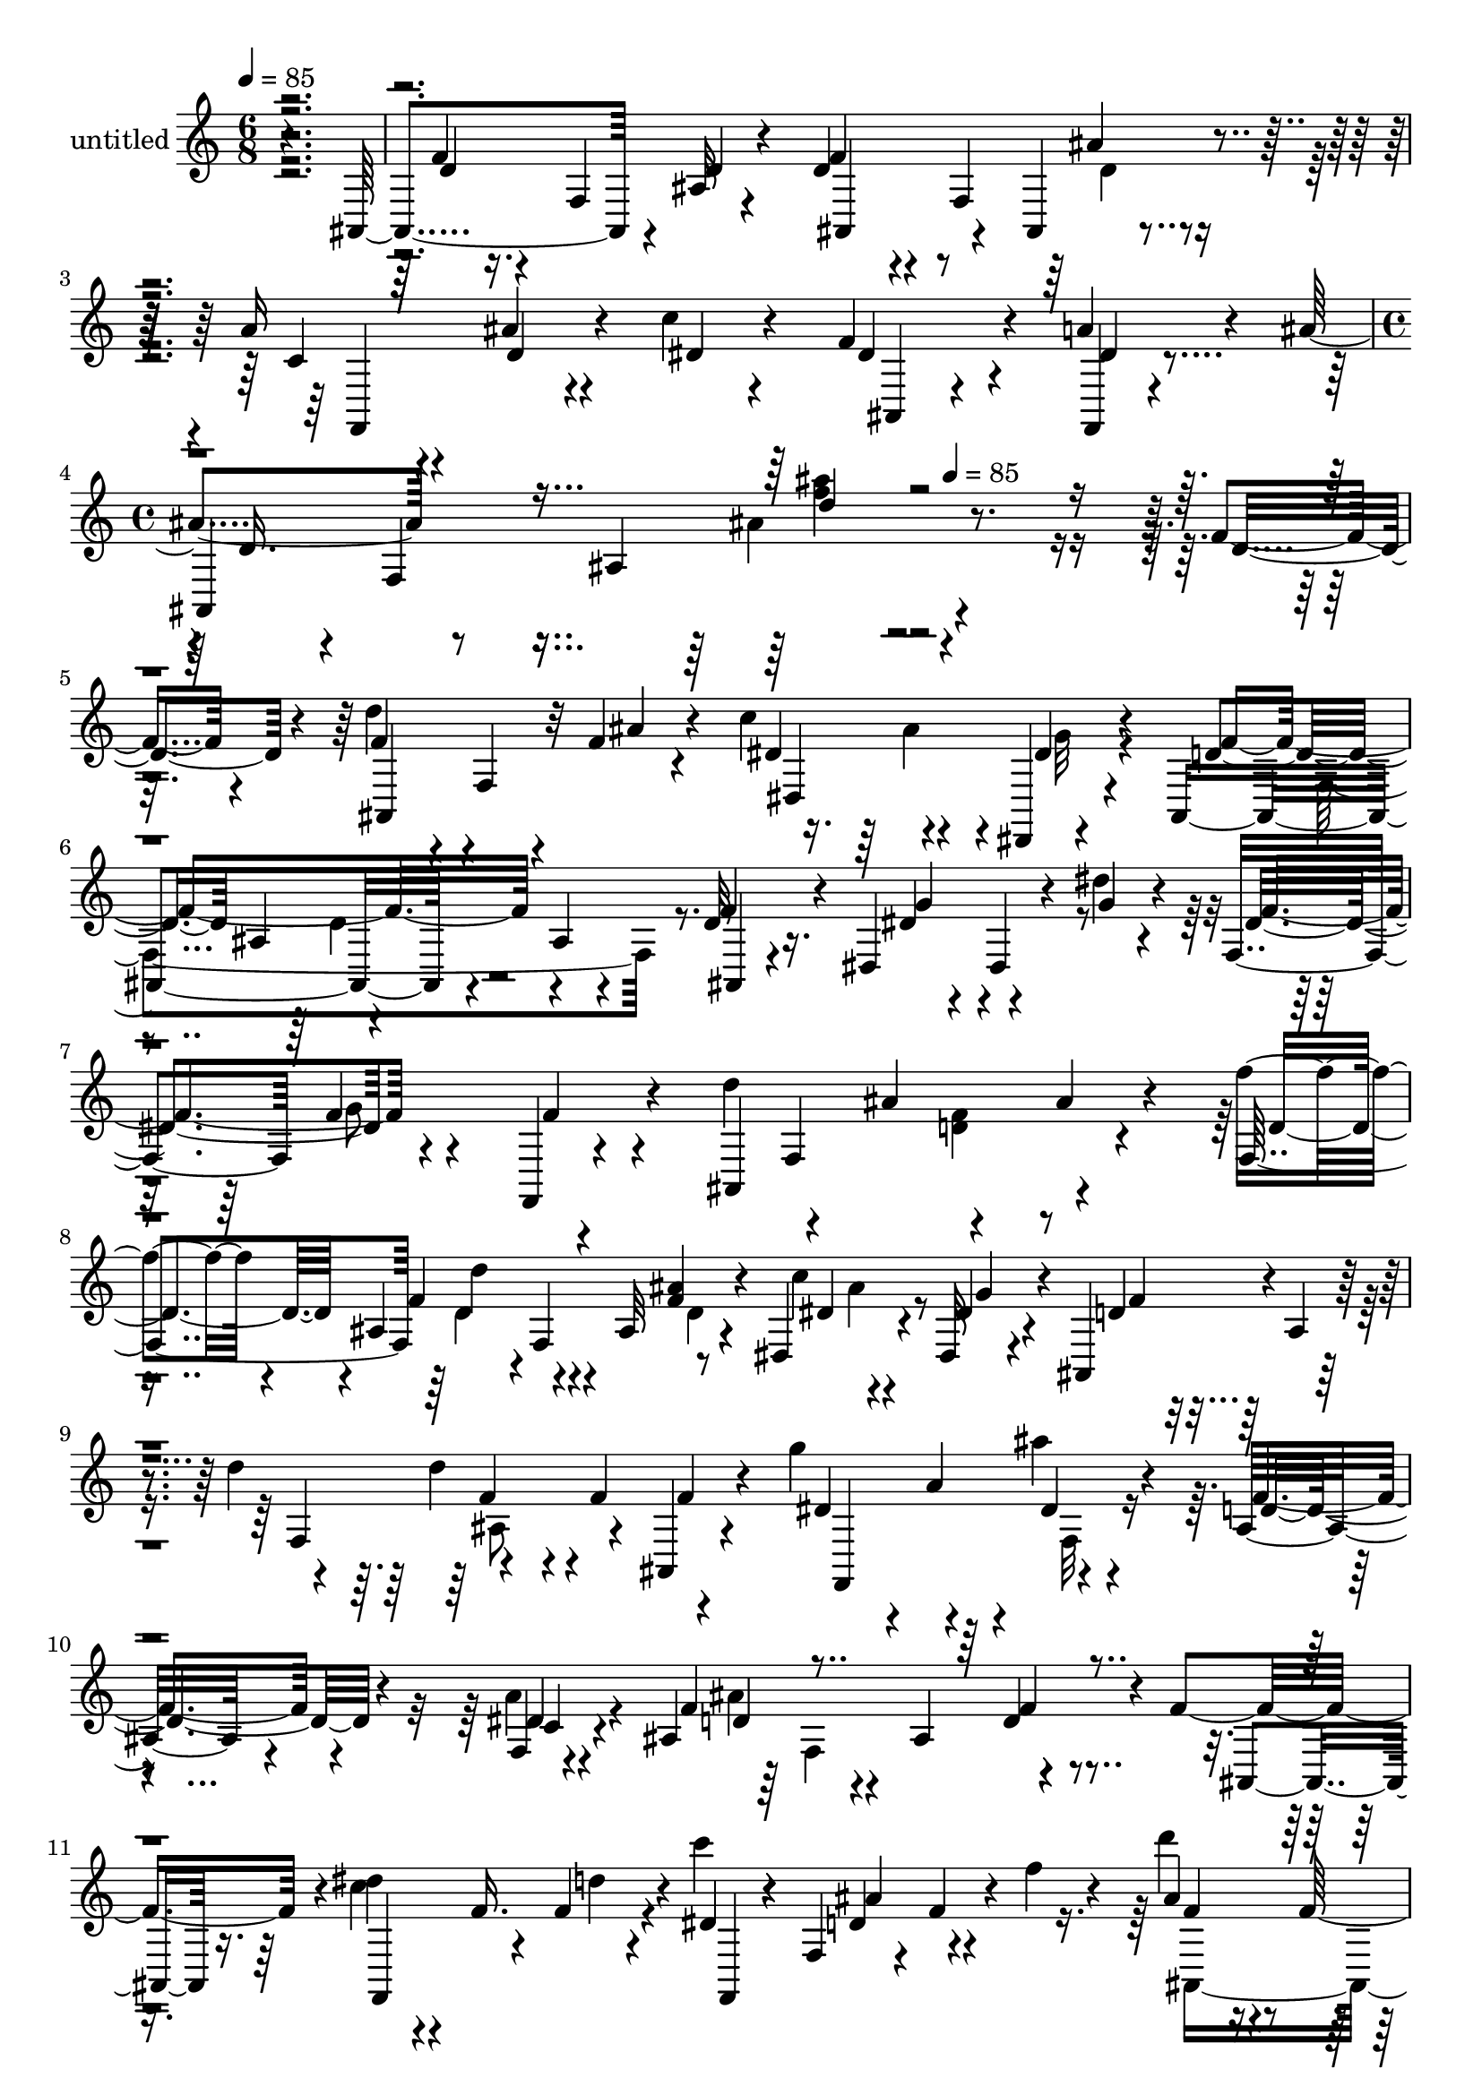 % Lily was here -- automatically converted by c:/Program Files (x86)/LilyPond/usr/bin/midi2ly.py from mid/311.mid
\version "2.14.0"

\layout {
  \context {
    \Voice
    \remove "Note_heads_engraver"
    \consists "Completion_heads_engraver"
    \remove "Rest_engraver"
    \consists "Completion_rest_engraver"
  }
}

trackAchannelA = {


  \key c \major
    
  \set Staff.instrumentName = "untitled"
  
  \time 6/8 
  

  \key c \major
  
  \tempo 4 = 85 
  \skip 4*9 
  \time 4/4 
  \skip 2 
  \tempo 4 = 85 
  
}

trackA = <<
  \context Voice = voiceA \trackAchannelA
>>


trackBchannelA = {
  
}

trackBchannelB = \relative c {
  r4*359/120 ais4*115/120 r4*10/120 ais'32 r4*46/120 d4*35/120 
  r4*25/120 f,4*83/120 r4*35/120 a'16 r4*31/120 ais4*22/120 r4*31/120 c4*20/120 
  r4*44/120 f,4*73/120 r4*41/120 a4*18/120 r4*46/120 ais4*62/120 
  r8 ais,4*116/120 r4*232/120 f'4*21/120 r4*43/120 d'4*48/120 r4*13/120 f,,4*48/120 
  r4*9/120 f'4*14/120 r4*48/120 c'4*65/120 r4*44/120 dis,,,4*11/120 
  r4*54/120 ais'4*228/120 r4*13/120 ais'4*19/120 r4*41/120 d32 
  r16. dis,4*72/120 
  | % 6
  r4*47/120 dis''4*20/120 r4*39/120 f,,4*63/120 f'4*73/120 r4*47/120 d'4*86/120 
  r4*40/120 ais4*70/120 r4*49/120 ais4*36/120 r4*23/120 f'4*21/120 
  r4*38/120 ais,,4*70/120 r4*44/120 ais32 r4*52/120 dis,4*78/120 
  r4*37/120 dis32 r4*46/120 ais4*55/120 r4*2/120 ais'4*11/120 r4*53/120 d'4*24/120 
  r4*40/120 d4*52/120 r4*10/120 f,4*61/120 r4*57/120 g'4*64/120 
  r4*47/120 ais4*28/120 r4*37/120 ais,,16 r4*86/120 f4*11/120 r4*52/120 ais4*237/120 
  r4*6/120 f'4*115/120 r4*3/120 dis'4*36/120 r4*31/120 f,16. r4*9/120 c''4*22/120 
  r4*38/120 f,,,4*56/120 r4*5/120 f'4*38/120 r4*18/120 f'4*16/120 
  r4*46/120 d'4*38/120 r4*25/120 f,,4*134/120 r4*50/120 c''4*66/120 
  r4*56/120 d4*50/120 r4*7/120 ais,4*23/120 r4*23/120 dis4*12/120 
  r4*11/120 ais,4*35/120 r4*28/120 ais''4*48/120 r4*18/120 f,4*56/120 
  r4*2/120 ais,4*11/120 r4*43/120 g''4*65/120 r4*44/120 dis4*11/120 
  r4*48/120 d4*49/120 r4*4/120 f,4*70/120 r4*55/120 d'4*44/120 
  r4*8/120 f,4*93/120 r4*31/120 c'4*29/120 r4*36/120 ais'4*20/120 
  r4*35/120 f,,4*12/120 
  | % 14
  r4*52/120 f8 r4*1/120 f'4*65/120 r4*51/120 ais,4*254/120 r4*43/120 f''4*21/120 
  r4*42/120 d'4*59/120 f,,4*72/120 r4*50/120 dis,4*78/120 r4*38/120 dis4*8/120 
  r4*55/120 ais'4*238/120 r4*59/120 d''4*16/120 r4*50/120 dis4*70/120 
  r4*46/120 dis,,,4*20/120 r4*39/120 dis4*72/120 r4*53/120 f'''4*66/120 
  r4*53/120 f,,4*249/120 r4*47/120 ais,4*70/120 r4*47/120 ais4*13/120 
  r4*49/120 dis,4*82/120 r4*37/120 dis'''4*23/120 r4*42/120 f4*46/120 
  r4*11/120 f,,4*143/120 r4*38/120 f4*58/120 r4*61/120 dis,4*83/120 
  r4*31/120 dis4*19/120 
  | % 20
  r16. f4*106/120 r4*16/120 a'''4*18/120 r4*36/120 c,4*26/120 
  r4*41/120 d32*5 r4*24/120 d4*96/120 r4*42/120 ais,,4*23/120 r16. dis''4*43/120 
  r4*25/120 f,,4*54/120 r4*9/120 f,4*18/120 r16 f4*64/120 r4*6/120 f'''32 
  r4*37/120 f,,4*54/120 r4*1/120 ais,4*104/120 r4*12/120 d'''4*27/120 
  r4*36/120 f,4*61/120 r4*57/120 ais,,,4*24/120 r4*4/120 c'''4*17/120 
  r4*16/120 ais4*57/120 r4*55/120 ais4*12/120 r4*51/120 f,,4*18/120 
  r4*43/120 a''4*56/120 r4*2/120 g4*7/120 r4*52/120 ais,,,4*259/120 
  r4*48/120 ais'''4*23/120 r4*38/120 f,,,4*79/120 r4*41/120 f4*26/120 
  r4*34/120 f4*61/120 r4*5/120 f'4*42/120 r4*17/120 dis''4*20/120 
  r4*44/120 ais,,,4*17/120 r4*102/120 f''4*78/120 r4*155/120 f'4*21/120 
  r4*43/120 d'4*48/120 r4*13/120 f,,4*48/120 r4*9/120 f'4*14/120 
  r4*48/120 c'4*65/120 r4*44/120 dis,,,4*11/120 r4*54/120 ais'4*228/120 
  r4*13/120 ais'4*19/120 r4*41/120 d32 r16. dis,4*72/120 r4*47/120 dis''4*20/120 
  r4*39/120 f,,4*63/120 f'4*73/120 r4*47/120 d'4*86/120 r4*40/120 ais4*70/120 
  r4*49/120 ais4*36/120 r4*23/120 f'4*21/120 r4*38/120 ais,,4*70/120 
  r4*44/120 ais32 r4*52/120 dis,4*78/120 r4*37/120 dis32 r4*46/120 ais4*55/120 
  r4*2/120 ais'4*11/120 r4*53/120 d'4*24/120 r4*40/120 d4*52/120 
  r4*10/120 f,4*61/120 r4*57/120 g'4*64/120 r4*47/120 ais4*28/120 
  r4*37/120 ais,,16 r4*86/120 f4*11/120 r4*52/120 ais4*237/120 
  r4*6/120 f'4*115/120 r4*3/120 dis'4*36/120 r4*31/120 f,16. r4*9/120 c''4*22/120 
  r4*38/120 f,,,4*56/120 r4*5/120 f'4*38/120 r4*18/120 f'4*16/120 
  r4*46/120 d'4*38/120 r4*25/120 f,,4*134/120 r4*50/120 c''4*66/120 
  r4*56/120 d4*50/120 r4*7/120 ais,4*23/120 r4*23/120 dis4*12/120 
  r4*11/120 ais,4*35/120 r4*28/120 ais''4*48/120 r4*18/120 f,4*56/120 
  r4*2/120 ais,4*11/120 r4*43/120 g''4*65/120 r4*44/120 dis4*11/120 
  r4*48/120 d4*49/120 r4*4/120 f,4*70/120 r4*55/120 d'4*44/120 
  r4*8/120 f,4*93/120 r4*31/120 c'4*29/120 r4*36/120 ais'4*20/120 
  r4*35/120 f,,4*12/120 r4*52/120 f8 r4*1/120 f'4*65/120 r4*51/120 ais,4*254/120 
}

trackBchannelBvoiceB = \relative c {
  r4*361/120 f'4*19/120 r16. f,4*74/120 r4*46/120 f'4*40/120 r4*74/120 ais,,4*17/120 
  r4*48/120 c'4*26/120 r4*35/120 d4*24/120 r4*31/120 dis4*19/120 
  r4*43/120 dis4*62/120 r4*53/120 f,,4*9/120 r4*54/120 ais4*259/120 
  r4*211/120 d'4*41/120 r4*22/120 f4*57/120 r4*62/120 ais4*14/120 
  r4*48/120 dis,4*65/120 r4*47/120 dis4*17/120 r4*47/120 d4 ais4*68/120 
  r4*110/120 f'4*21/120 r4*40/120 dis4*49/120 r4*11/120 dis,4*36/120 
  r4*22/120 g'4*21/120 r4*39/120 dis4*67/120 r4*49/120 f,,4*9/120 
  r4*58/120 ais4*248/120 r4*55/120 f'4*64/120 d''4*57/120 r4*1/120 f,,4*59/120 
  r8 c''4*67/120 r4*47/120 dis,4*16/120 r4*46/120 d4*50/120 r4*83/120 f,4*65/120 
  r4*97/120 ais,4*21/120 r4*49/120 dis'4*51/120 r4*4/120 a'4*47/120 
  r4*10/120 dis,4*14/120 r4*49/120 f4*52/120 r4*64/120 dis4*14/120 
  r4*51/120 f4*100/120 r4*22/120 ais,4*63/120 r4*111/120 ais,4*18/120 
  r16. c''4*38/120 r4*54/120 f,4*14/120 r4*17/120 dis4*20/120 r4*40/120 d4*70/120 
  r4*108/120 ais'4*42/120 r4*52/120 dis4*14/120 r4*14/120 f,4*26/120 
  r4*32/120 ais,16. r4*22/120 f4*64/120 r4*57/120 f'4*56/120 r4*47/120 c'4*20/120 
  r4*66/120 d,4*51/120 r4*41/120 a'4*37/120 r4*50/120 dis,4*49/120 
  r4*6/120 f,4*44/120 r4*69/120 f'4*44/120 r4*66/120 d4*11/120 
  r4*56/120 f4*46/120 r4*67/120 ais4*20/120 r4*43/120 a4*32/120 
  r4*33/120 d,4*24/120 r4*34/120 c'4*20/120 r4*41/120 f,4*66/120 
  r4*49/120 <dis a' >4*16/120 r4*50/120 ais'4*224/120 r4*70/120 d,4*20/120 
  r4*43/120 f4*68/120 r4*48/120 ais,,4*20/120 r4*46/120 c''8 r4*1/120 ais4*29/120 
  r4*28/120 dis,4*14/120 r4*48/120 d4*70/120 r4*49/120 ais4*62/120 
  r4*53/120 ais4*26/120 r4*35/120 f''4*19/120 r4*46/120 g4*74/120 
  r4*46/120 g4*24/120 r4*35/120 dis4*76/120 r4*102/120 ais,,4*206/120 
  r4*46/120 ais4*14/120 r4*31/120 f'''4*21/120 r4*41/120 d'4*64/120 
  r4*53/120 d,4*13/120 r4*50/120 dis32*5 r4*43/120 g4*37/120 r4*27/120 d4*54/120 
  r4*62/120 d4*20/120 r4*42/120 ais,4*64/120 r4*52/120 ais,4*13/120 
  r4*53/120 dis''4*117/120 r8 d4*64/120 r4*57/120 c4*14/120 r4*40/120 f,,,4*13/120 
  r4*6/120 ais4*230/120 r4*122/120 c'''16. r4*47/120 d4*18/120 
  r4*10/120 c4*23/120 r4*38/120 ais4*74/120 r4*48/120 d,4*12/120 
  r4*101/120 f,,4*154/120 r4*17/120 f4*83/120 r4*68/120 f,4*28/120 
  r4*123/120 dis'''4*31/120 r4*149/120 f4*62/120 r4*4/120 f,,4*147/120 
  r4*36/120 f8 r4*58/120 a''4*34/120 r4*28/120 ais4*23/120 r4*35/120 c4*20/120 
  r4*40/120 f,4*76/120 r4*49/120 a4*12/120 r4*53/120 d,4*78/120 
  r4*101/120 ais'4*16/120 r4*156/120 d,,4*41/120 r4*22/120 f4*57/120 
  r4*62/120 ais4*14/120 r4*48/120 dis,4*65/120 r4*47/120 dis4*17/120 
  r4*47/120 d4 ais4*68/120 r4*110/120 f'4*21/120 r4*40/120 dis4*49/120 
  r4*11/120 dis,4*36/120 r4*22/120 g'4*21/120 r4*39/120 dis4*67/120 
  r4*49/120 f,,4*9/120 r4*58/120 ais4*248/120 r4*55/120 f'4*64/120 
  d''4*57/120 r4*1/120 f,,4*59/120 r8 c''4*67/120 r4*47/120 dis,4*16/120 
  r4*46/120 d4*50/120 r4*83/120 f,4*65/120 r4*97/120 ais,4*21/120 
  r4*49/120 dis'4*51/120 r4*4/120 a'4*47/120 r4*10/120 dis,4*14/120 
  r4*49/120 f4*52/120 r4*64/120 dis4*14/120 
  | % 31
  r4*51/120 f4*100/120 r4*22/120 ais,4*63/120 r4*111/120 ais,4*18/120 
  r16. c''4*38/120 r4*54/120 f,4*14/120 r4*17/120 dis4*20/120 r4*40/120 d4*70/120 
  r4*108/120 ais'4*42/120 r4*52/120 dis4*14/120 r4*14/120 f,4*26/120 
  r4*32/120 ais,16. r4*22/120 f4*64/120 r4*57/120 f'4*56/120 r4*47/120 c'4*20/120 
  r4*66/120 d,4*51/120 r4*41/120 a'4*37/120 r4*50/120 dis,4*49/120 
  r4*6/120 f,4*44/120 r4*69/120 f'4*44/120 r4*66/120 d4*11/120 
  r4*56/120 f4*46/120 r4*67/120 ais4*20/120 r4*43/120 a4*32/120 
  r4*33/120 d,4*24/120 r4*34/120 c'4*20/120 r4*41/120 f,4*66/120 
  r4*49/120 <dis a' >4*16/120 r4*50/120 ais'4*224/120 
}

trackBchannelBvoiceC = \relative c {
  r4*361/120 d'4*22/120 r4*101/120 d4*18/120 r4*44/120 ais,4*73/120 
  r4*43/120 ais''4*21/120 r4*43/120 f,,4*77/120 r4 ais4*12/120 
  r4*82/120 dis'4*11/120 r4*53/120 d16. r4*11/120 f,4*209/120 r4*268/120 ais,4*109/120 
  r32*5 dis4*124/120 r4*48/120 f'4*237/120 r4*62/120 ais,,4*8/120 
  r4*52/120 g''4*57/120 r4*121/120 f4*69/120 r4*49/120 f4*16/120 
  r4*111/120 f,4*205/120 r4*37/120 d'4*42/120 r4*20/120 f4*63/120 
  r4*50/120 <f ais >4*16/120 r4*50/120 dis4*67/120 r4*47/120 g4*16/120 
  r4*46/120 f4*48/120 r4*136/120 f4*56/120 r4*58/120 f4*20/120 
  r4*50/120 f,,4*114/120 r4*57/120 d''4*54/120 r4*62/120 c4*16/120 
  r4*50/120 d4*93/120 r4*84/120 d4*18/120 r4*163/120 f,,4*70/120 
  r4*23/120 d'''4*20/120 r4*13/120 f,,,4*17/120 r4*40/120 ais''4*79/120 
  r4*100/120 f4*34/120 r8 g4*14/120 r4*13/120 d'4*46/120 r32 d4*128/120 
  r4*57/120 ais,,4*89/120 r4*100/120 ais4*80/120 r32 d'4*33/120 
  r4*219/120 ais,4*113/120 r4*66/120 ais4*76/120 r4*36/120 d'4*20/120 
  r4*42/120 f4*43/120 r4*81/120 dis4*22/120 r4*39/120 dis4*61/120 
  r4 d4*106/120 r4*14/120 ais4*80/120 r4*157/120 ais,4*74/120 r4*44/120 f''32 
  r4*48/120 dis4*72/120 r4*46/120 g4*18/120 r4*44/120 f4*77/120 
  r4*98/120 ais4*17/120 r4*168/120 dis,,,4*81/120 r4*40/120 dis'''4*17/120 
  r4*42/120 ais4*63/120 g'4*68/120 r4*48/120 d4*83/120 r4*35/120 ais,4*71/120 
  r4*107/120 d'4*35/120 r4*26/120 ais'4*67/120 r4*50/120 f32 r4*48/120 c'4*79/120 
  r4*43/120 dis,,,4*23/120 r4*37/120 ais4*233/120 r4*62/120 f'''4*12/120 
  r4*54/120 g32*5 r4*40/120 ais4*51/120 r4*11/120 f4*63/120 r4*58/120 f,,,4*22/120 
  r4*36/120 dis'''4*16/120 r4*100/120 f,,4*189/120 r4*63/120 f,4*69/120 
  r4*22/120 f'''4*9/120 r4*19/120 dis4*27/120 r4*34/120 d4*68/120 
  r4*196/120 dis'4*18/120 r4*72/120 ais,,4*63/120 r4*54/120 d''4*37/120 
  r4*199/120 g,4*66/120 r4*114/120 d4*68/120 r4*59/120 d4*17/120 
  r4*43/120 ais,4*59/120 r4*59/120 d'4*28/120 r4*35/120 c4*28/120 
  r4*33/120 d4*28/120 r4*32/120 dis4*25/120 r4*34/120 dis4*61/120 
  r4*64/120 f,,,4*10/120 r4*57/120 ais'''4*85/120 r4*92/120 f'4*13/120 
  r4*222/120 ais,,,,4*109/120 r32*5 dis4*124/120 r4*48/120 f'4*237/120 
  r4*62/120 ais,,4*8/120 r4*52/120 g''4*57/120 r4*121/120 f4*69/120 
  r4*49/120 f4*16/120 r4*111/120 f,4*205/120 r4*37/120 d'4*42/120 
  r4*20/120 f4*63/120 r4*50/120 <f ais >4*16/120 r4*50/120 dis4*67/120 
  r4*47/120 g4*16/120 r4*46/120 f4*48/120 r4*136/120 f4*56/120 
  r4*58/120 f4*20/120 r4*50/120 f,,4*114/120 r4*57/120 d''4*54/120 
  r4*62/120 c4*16/120 r4*50/120 d4*93/120 r4*84/120 d4*18/120 r4*163/120 f,,4*70/120 
  | % 32
  r4*23/120 d'''4*20/120 r4*13/120 f,,,4*17/120 r4*40/120 ais''4*79/120 
  r4*100/120 f4*34/120 r8 g4*14/120 r4*13/120 d'4*46/120 r32 d4*128/120 
  r4*57/120 ais,,4*89/120 r4*100/120 ais4*80/120 r32 d'4*33/120 
  r4*219/120 ais,4*113/120 r4*66/120 ais4*76/120 r4*36/120 d'4*20/120 
  r4*42/120 f4*43/120 r4*81/120 dis4*22/120 r4*39/120 dis4*61/120 
  r4 d4*106/120 r4*14/120 ais4*80/120 
}

trackBchannelBvoiceD = \relative c {
  \voiceFour
  r4*663/120 d'4*23/120 r16*19 ais'4*22/120 r4*572/120 ais4*33/120 
  r4*25/120 g32 r4*109/120 f,4*234/120 r4*304/120 g'8 r4*245/120 <d f >4*53/120 
  r4*129/120 d4*63/120 r4*51/120 d4*10/120 r4*108/120 ais'4*34/120 
  r4*275/120 ais,8 r4*230/120 f32 r4*163/120 a'4*18/120 r4*48/120 ais4*197/120 
  r4*523/120 ais,,4*257/120 r16. ais32 r4*359/120 g''4*19/120 r4*501/120 ais,,32 
  r4*47/120 f4*68/120 r4*350/120 f'4*147/120 r4*274/120 ais'4*20/120 
  r4*163/120 dis,,32 r4*110/120 f4*235/120 r4*62/120 ais'4*66/120 
  r4*54/120 ais4*14/120 r16. f'4*73/120 r4*107/120 ais,4*77/120 
  r4*72/120 ais4*53/120 r4*94/120 ais,,4*16/120 r4*43/120 <f''' d >4*72/120 
  r4*46/120 ais4*18/120 r4*102/120 ais4*66/120 r4*175/120 ais,4*18/120 
  r4*44/120 ais16. r4*196/120 a'4*66/120 r4*113/120 f,,4*68/120 
  r4*171/120 f''4*16/120 r4*35/120 f4*78/120 r4*564/120 f4*42/120 
  r4*46/120 c'4*69/120 r4*48/120 f,4*39/120 r4*199/120 ais4*67/120 
  r4*239/120 ais,4*21/120 r4*39/120 f'4*56/120 r4*62/120 ais,,,4*20/120 
  r4*416/120 ais''4*69/120 r4*106/120 d'4*14/120 r4*457/120 ais,4*33/120 
  r4*25/120 g32 r4*109/120 f,4*234/120 r4*304/120 g'8 r4*245/120 <d f >4*53/120 
  r4*129/120 d4*63/120 
  | % 29
  r4*51/120 d4*10/120 r4*108/120 ais'4*34/120 r4*275/120 ais,8 
  r4*230/120 f32 r4*163/120 a'4*18/120 r4*48/120 ais4*197/120 r4*523/120 ais,,4*257/120 
  r16. ais32 r4*359/120 g''4*19/120 r4*501/120 ais,,32 r4*47/120 f4*68/120 
  r4*350/120 f'4*147/120 
}

trackBchannelBvoiceE = \relative c {
  \voiceTwo
  r4*1257/120 <ais''' f >4*20/120 r4*873/120 d,,4*52/120 r4*1987/120 f,4*127/120 
  r1. f'4*72/120 r4*49/120 f4*18/120 r4*1478/120 d4*48/120 r4*249/120 d4*19/120 
  r4*399/120 f'4*26/120 r4*220/120 dis,,4*87/120 r4*91/120 dis4*59/120 
  r4*221/120 d'4*49/120 r4*205/120 f,,4*62/120 r4*421/120 f''4*61/120 
  r4*654/120 ais,,8 r4*1387/120 d'4*50/120 r4*678/120 ais,32 r4*756/120 d4*52/120 
  r4*1987/120 f,4*127/120 r1. f'4*72/120 r4*49/120 f4*18/120 r4*1478/120 d4*48/120 
}

trackBchannelBvoiceF = \relative c {
  \voiceThree
  r4*1257/120 d''4*21/120 r4*3031/120 f,4*22/120 r4*2323/120 f4*48/120 
  r4*667/120 d'4*20/120 r16*23 f4*46/120 r4*684/120 d4*65/120 r4*652/120 ais'4*64/120 
  r4*1382/120 ais,4*34/120 r4*694/120 ais''4*13/120 r4*2916/120 f,,4*22/120 
  r4*2323/120 f4*48/120 
}

trackBchannelBvoiceG = \relative c {
  \voiceOne
  r4*7370/120 f'4*14/120 r4*709/120 ais'4*47/120 r4*1392/120 d4*55/120 
}

trackB = <<
  \context Voice = voiceA \trackBchannelA
  \context Voice = voiceB \trackBchannelB
  \context Voice = voiceC \trackBchannelBvoiceB
  \context Voice = voiceD \trackBchannelBvoiceC
  \context Voice = voiceE \trackBchannelBvoiceD
  \context Voice = voiceF \trackBchannelBvoiceE
  \context Voice = voiceG \trackBchannelBvoiceF
  \context Voice = voiceH \trackBchannelBvoiceG
>>


\score {
  <<
    \context Staff=trackB \trackA
    \context Staff=trackB \trackB
  >>
  \layout {}
  \midi {}
}
